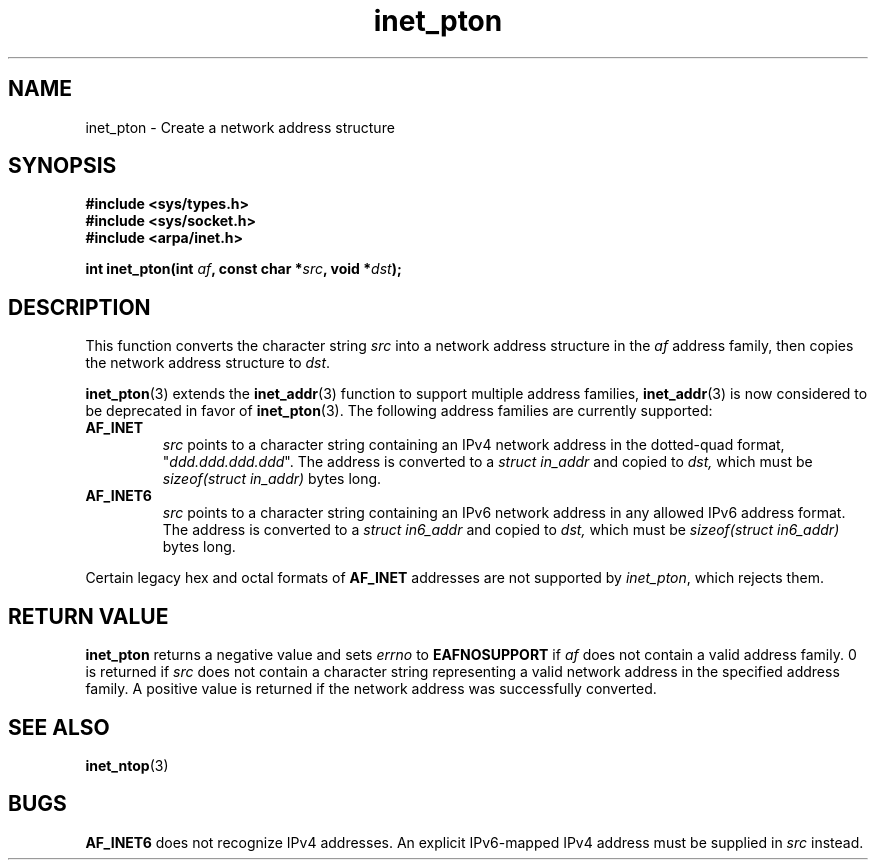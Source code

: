 .\" Copyright 2000 Sam Varshavchik <mrsam@courier-mta.com>
.\"
.\" Permission is granted to make and distribute verbatim copies of this
.\" manual provided the copyright notice and this permission notice are
.\" preserved on all copies.
.\"
.\" Permission is granted to copy and distribute modified versions of this
.\" manual under the conditions for verbatim copying, provided that the
.\" entire resulting derived work is distributed under the terms of a
.\" permission notice identical to this one
.\" 
.\" Since the Linux kernel and libraries are constantly changing, this
.\" manual page may be incorrect or out-of-date.  The author(s) assume no
.\" responsibility for errors or omissions, or for damages resulting from
.\" the use of the information contained herein.  The author(s) may not
.\" have taken the same level of care in the production of this manual,
.\" which is licensed free of charge, as they might when working
.\" professionally.
.\" 
.\" Formatted or processed versions of this manual, if unaccompanied by
.\" the source, must acknowledge the copyright and authors of this work.
.\"
.\" References: RFC 2553
.TH inet_pton 3  2000-12-18 "Linux Man Page" "Linux Programmer's Manual"
.SH NAME
inet_pton \- Create a network address structure
.SH SYNOPSIS
.nf
.B #include <sys/types.h>
.B #include <sys/socket.h>
.B #include <arpa/inet.h>
.sp
.BI "int inet_pton(int " "af" ", const char *" "src" ", void *" "dst" );
.SH DESCRIPTION
This function converts the character string
.I src
into a network address structure in the
.I af
address family, then
copies
the network address structure to
.IR dst .
.PP
.BR inet_pton (3)
extends the
.BR inet_addr (3)
function to support multiple address families,
.BR inet_addr (3)
is now considered to be deprecated in favor of
.BR inet_pton (3).
The following address families are currently supported:
.TP
.B AF_INET
.I src
points to a character string containing an IPv4 network address in
the dotted-quad format, "\fIddd.ddd.ddd.ddd\fP".
The address is converted
to a
.I struct in_addr
and copied to
.IR dst,
which must be
.I sizeof(struct in_addr)
bytes long.
.TP
.B AF_INET6
.I src
points to a character string containing an IPv6 network address in
any allowed IPv6 address format.
The address is converted
to a
.I struct in6_addr
and copied to
.IR dst,
which must be
.I sizeof(struct in6_addr)
bytes long.
.PP
Certain legacy hex and octal formats of
.B AF_INET
addresses are not supported by
.IR inet_pton ,
which rejects them.
.SH "RETURN VALUE"
.B inet_pton
returns a negative value and sets
.I errno
to
.B EAFNOSUPPORT
if
.I af
does not contain a valid address family.
0 is returned if
.I src
does not contain a character string representing a valid network
address in the specified address family.
A positive value is returned if the network address was successfully
converted.
.SH "SEE ALSO"
.BR inet_ntop (3)
.SH BUGS
.B AF_INET6
does not recognize IPv4 addresses.
An explicit IPv6-mapped IPv4 address must be supplied in
.I src
instead.
